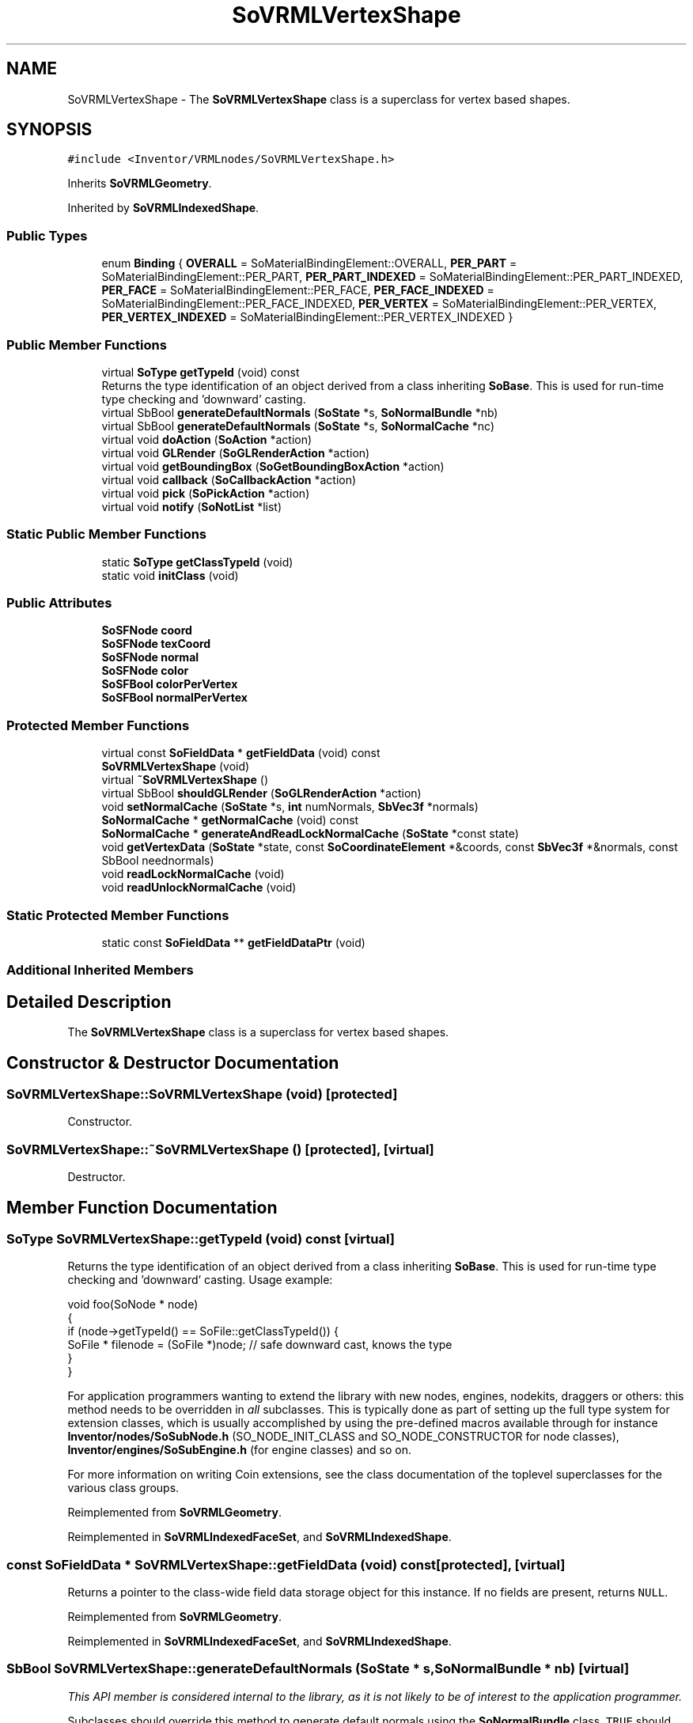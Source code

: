 .TH "SoVRMLVertexShape" 3 "Sun May 28 2017" "Version 4.0.0a" "Coin" \" -*- nroff -*-
.ad l
.nh
.SH NAME
SoVRMLVertexShape \- The \fBSoVRMLVertexShape\fP class is a superclass for vertex based shapes\&.  

.SH SYNOPSIS
.br
.PP
.PP
\fC#include <Inventor/VRMLnodes/SoVRMLVertexShape\&.h>\fP
.PP
Inherits \fBSoVRMLGeometry\fP\&.
.PP
Inherited by \fBSoVRMLIndexedShape\fP\&.
.SS "Public Types"

.in +1c
.ti -1c
.RI "enum \fBBinding\fP { \fBOVERALL\fP = SoMaterialBindingElement::OVERALL, \fBPER_PART\fP = SoMaterialBindingElement::PER_PART, \fBPER_PART_INDEXED\fP = SoMaterialBindingElement::PER_PART_INDEXED, \fBPER_FACE\fP = SoMaterialBindingElement::PER_FACE, \fBPER_FACE_INDEXED\fP = SoMaterialBindingElement::PER_FACE_INDEXED, \fBPER_VERTEX\fP = SoMaterialBindingElement::PER_VERTEX, \fBPER_VERTEX_INDEXED\fP = SoMaterialBindingElement::PER_VERTEX_INDEXED }"
.br
.in -1c
.SS "Public Member Functions"

.in +1c
.ti -1c
.RI "virtual \fBSoType\fP \fBgetTypeId\fP (void) const"
.br
.RI "Returns the type identification of an object derived from a class inheriting \fBSoBase\fP\&. This is used for run-time type checking and 'downward' casting\&. "
.ti -1c
.RI "virtual SbBool \fBgenerateDefaultNormals\fP (\fBSoState\fP *s, \fBSoNormalBundle\fP *nb)"
.br
.ti -1c
.RI "virtual SbBool \fBgenerateDefaultNormals\fP (\fBSoState\fP *s, \fBSoNormalCache\fP *nc)"
.br
.ti -1c
.RI "virtual void \fBdoAction\fP (\fBSoAction\fP *action)"
.br
.ti -1c
.RI "virtual void \fBGLRender\fP (\fBSoGLRenderAction\fP *action)"
.br
.ti -1c
.RI "virtual void \fBgetBoundingBox\fP (\fBSoGetBoundingBoxAction\fP *action)"
.br
.ti -1c
.RI "virtual void \fBcallback\fP (\fBSoCallbackAction\fP *action)"
.br
.ti -1c
.RI "virtual void \fBpick\fP (\fBSoPickAction\fP *action)"
.br
.ti -1c
.RI "virtual void \fBnotify\fP (\fBSoNotList\fP *list)"
.br
.in -1c
.SS "Static Public Member Functions"

.in +1c
.ti -1c
.RI "static \fBSoType\fP \fBgetClassTypeId\fP (void)"
.br
.ti -1c
.RI "static void \fBinitClass\fP (void)"
.br
.in -1c
.SS "Public Attributes"

.in +1c
.ti -1c
.RI "\fBSoSFNode\fP \fBcoord\fP"
.br
.ti -1c
.RI "\fBSoSFNode\fP \fBtexCoord\fP"
.br
.ti -1c
.RI "\fBSoSFNode\fP \fBnormal\fP"
.br
.ti -1c
.RI "\fBSoSFNode\fP \fBcolor\fP"
.br
.ti -1c
.RI "\fBSoSFBool\fP \fBcolorPerVertex\fP"
.br
.ti -1c
.RI "\fBSoSFBool\fP \fBnormalPerVertex\fP"
.br
.in -1c
.SS "Protected Member Functions"

.in +1c
.ti -1c
.RI "virtual const \fBSoFieldData\fP * \fBgetFieldData\fP (void) const"
.br
.ti -1c
.RI "\fBSoVRMLVertexShape\fP (void)"
.br
.ti -1c
.RI "virtual \fB~SoVRMLVertexShape\fP ()"
.br
.ti -1c
.RI "virtual SbBool \fBshouldGLRender\fP (\fBSoGLRenderAction\fP *action)"
.br
.ti -1c
.RI "void \fBsetNormalCache\fP (\fBSoState\fP *s, \fBint\fP numNormals, \fBSbVec3f\fP *normals)"
.br
.ti -1c
.RI "\fBSoNormalCache\fP * \fBgetNormalCache\fP (void) const"
.br
.ti -1c
.RI "\fBSoNormalCache\fP * \fBgenerateAndReadLockNormalCache\fP (\fBSoState\fP *const state)"
.br
.ti -1c
.RI "void \fBgetVertexData\fP (\fBSoState\fP *state, const \fBSoCoordinateElement\fP *&coords, const \fBSbVec3f\fP *&normals, const SbBool neednormals)"
.br
.ti -1c
.RI "void \fBreadLockNormalCache\fP (void)"
.br
.ti -1c
.RI "void \fBreadUnlockNormalCache\fP (void)"
.br
.in -1c
.SS "Static Protected Member Functions"

.in +1c
.ti -1c
.RI "static const \fBSoFieldData\fP ** \fBgetFieldDataPtr\fP (void)"
.br
.in -1c
.SS "Additional Inherited Members"
.SH "Detailed Description"
.PP 
The \fBSoVRMLVertexShape\fP class is a superclass for vertex based shapes\&. 
.SH "Constructor & Destructor Documentation"
.PP 
.SS "SoVRMLVertexShape::SoVRMLVertexShape (void)\fC [protected]\fP"
Constructor\&. 
.SS "SoVRMLVertexShape::~SoVRMLVertexShape ()\fC [protected]\fP, \fC [virtual]\fP"
Destructor\&. 
.SH "Member Function Documentation"
.PP 
.SS "\fBSoType\fP SoVRMLVertexShape::getTypeId (void) const\fC [virtual]\fP"

.PP
Returns the type identification of an object derived from a class inheriting \fBSoBase\fP\&. This is used for run-time type checking and 'downward' casting\&. Usage example:
.PP
.PP
.nf
void foo(SoNode * node)
{
  if (node->getTypeId() == SoFile::getClassTypeId()) {
    SoFile * filenode = (SoFile *)node;  // safe downward cast, knows the type
  }
}
.fi
.PP
.PP
For application programmers wanting to extend the library with new nodes, engines, nodekits, draggers or others: this method needs to be overridden in \fIall\fP subclasses\&. This is typically done as part of setting up the full type system for extension classes, which is usually accomplished by using the pre-defined macros available through for instance \fBInventor/nodes/SoSubNode\&.h\fP (SO_NODE_INIT_CLASS and SO_NODE_CONSTRUCTOR for node classes), \fBInventor/engines/SoSubEngine\&.h\fP (for engine classes) and so on\&.
.PP
For more information on writing Coin extensions, see the class documentation of the toplevel superclasses for the various class groups\&. 
.PP
Reimplemented from \fBSoVRMLGeometry\fP\&.
.PP
Reimplemented in \fBSoVRMLIndexedFaceSet\fP, and \fBSoVRMLIndexedShape\fP\&.
.SS "const \fBSoFieldData\fP * SoVRMLVertexShape::getFieldData (void) const\fC [protected]\fP, \fC [virtual]\fP"
Returns a pointer to the class-wide field data storage object for this instance\&. If no fields are present, returns \fCNULL\fP\&. 
.PP
Reimplemented from \fBSoVRMLGeometry\fP\&.
.PP
Reimplemented in \fBSoVRMLIndexedFaceSet\fP, and \fBSoVRMLIndexedShape\fP\&.
.SS "SbBool SoVRMLVertexShape::generateDefaultNormals (\fBSoState\fP * s, \fBSoNormalBundle\fP * nb)\fC [virtual]\fP"
\fIThis API member is considered internal to the library, as it is not likely to be of interest to the application programmer\&.\fP
.PP
Subclasses should override this method to generate default normals using the \fBSoNormalBundle\fP class\&. \fCTRUE\fP should be returned if normals were generated, \fCFALSE\fP otherwise\&.
.PP
Default method returns \fCFALSE\fP\&.
.PP
This function is an extension for Coin, and it is not available in the original SGI Open Inventor v2\&.1 API\&. 
.PP
Reimplemented in \fBSoVRMLIndexedFaceSet\fP\&.
.SS "SbBool SoVRMLVertexShape::generateDefaultNormals (\fBSoState\fP * s, \fBSoNormalCache\fP * nc)\fC [virtual]\fP"
\fIThis API member is considered internal to the library, as it is not likely to be of interest to the application programmer\&.\fP
.PP
Subclasses should override this method to generate default normals using the \fBSoNormalCache\fP class\&. This is more effective than using \fBSoNormalGenerator\fP\&. Return \fCTRUE\fP if normals were generated, \fCFALSE\fP otherwise\&.
.PP
Default method just returns \fCFALSE\fP\&.
.PP
This function is an extension for Coin, and it is not available in the original SGI Open Inventor v2\&.1 API\&. 
.PP
Reimplemented in \fBSoVRMLIndexedFaceSet\fP\&.
.SS "void SoVRMLVertexShape::doAction (\fBSoAction\fP * action)\fC [virtual]\fP"
This function performs the typical operation of a node for any action\&. 
.PP
Reimplemented from \fBSoNode\fP\&.
.SS "void SoVRMLVertexShape::GLRender (\fBSoGLRenderAction\fP * action)\fC [virtual]\fP"
Action method for the \fBSoGLRenderAction\fP\&.
.PP
This is called during rendering traversals\&. Nodes influencing the rendering state in any way or who wants to throw geometry primitives at OpenGL overrides this method\&. 
.PP
Reimplemented from \fBSoShape\fP\&.
.PP
Reimplemented in \fBSoVRMLIndexedFaceSet\fP\&.
.SS "void SoVRMLVertexShape::getBoundingBox (\fBSoGetBoundingBoxAction\fP * action)\fC [virtual]\fP"
Action method for the \fBSoGetBoundingBoxAction\fP\&.
.PP
Calculates bounding box and center coordinates for node and modifies the values of the \fIaction\fP to encompass the bounding box for this node and to shift the center point for the scene more towards the one for this node\&.
.PP
Nodes influencing how geometry nodes calculates their bounding box also overrides this method to change the relevant state variables\&. 
.PP
Reimplemented from \fBSoShape\fP\&.
.SS "void SoVRMLVertexShape::callback (\fBSoCallbackAction\fP * action)\fC [virtual]\fP"
Action method for \fBSoCallbackAction\fP\&.
.PP
Simply updates the state according to how the node behaves for the render action, so the application programmer can use the \fBSoCallbackAction\fP for extracting information about the scene graph\&. 
.PP
Reimplemented from \fBSoShape\fP\&.
.SS "void SoVRMLVertexShape::pick (\fBSoPickAction\fP * action)\fC [virtual]\fP"
Action method for \fBSoPickAction\fP\&.
.PP
Does common processing for \fBSoPickAction\fP \fIaction\fP instances\&. 
.PP
Reimplemented from \fBSoNode\fP\&.
.SS "void SoVRMLVertexShape::notify (\fBSoNotList\fP * l)\fC [virtual]\fP"
Notifies all auditors for this instance when changes are made\&. 
.PP
Reimplemented from \fBSoVRMLGeometry\fP\&.
.PP
Reimplemented in \fBSoVRMLIndexedShape\fP\&.
.SS "SbBool SoVRMLVertexShape::shouldGLRender (\fBSoGLRenderAction\fP * action)\fC [protected]\fP, \fC [virtual]\fP"
\fIThis API member is considered internal to the library, as it is not likely to be of interest to the application programmer\&.\fP 
.PP
Reimplemented from \fBSoVRMLGeometry\fP\&.
.SS "\fBSoNormalCache\fP * SoVRMLVertexShape::generateAndReadLockNormalCache (\fBSoState\fP *const state)\fC [protected]\fP"
Convenience method that can be used by subclasses to return or create a normal cache\&. If the current cache is not valid, it takes care of unrefing the old cache and pushing and popping the state to create element dependencies when creating the new cache\&.
.PP
When returning from this method, the normal cache will be read locked, and the caller should call \fBreadUnlockNormalCache()\fP when the normals in the cache is no longer needed\&.
.PP
This function is an extension for Coin, and it is not available in the original SGI Open Inventor v2\&.1 API\&.
.PP
\fBSince:\fP
.RS 4
Coin 2\&.0 
.RE
.PP

.SS "void SoVRMLVertexShape::getVertexData (\fBSoState\fP * state, const \fBSoCoordinateElement\fP *& coords, const \fBSbVec3f\fP *& normals, const SbBool neednormals)\fC [protected]\fP"
Convenience method that returns the current coordinate and normal element\&. This method is not part of the OIV API\&. 
.SS "void SoVRMLVertexShape::readLockNormalCache (void)\fC [protected]\fP"
Read lock the normal cache\&. This method should be called before fetching the normal cache (using getNormalCache())\&. When the cached normals are no longer needed, \fBreadUnlockNormalCache()\fP must be called\&.
.PP
It is also possible to use \fBgenerateAndReadLockNormalCache()\fP\&.
.PP
This function is an extension for Coin, and it is not available in the original SGI Open Inventor v2\&.1 API\&.
.PP
\fBSee also:\fP
.RS 4
\fBreadUnlockNormalCache()\fP 
.RE
.PP
\fBSince:\fP
.RS 4
Coin 2\&.0 
.RE
.PP

.SS "void SoVRMLVertexShape::readUnlockNormalCache (void)\fC [protected]\fP"
Read unlock the normal cache\&. Should be called when the read-locked cached normals are no longer needed\&.
.PP
This function is an extension for Coin, and it is not available in the original SGI Open Inventor v2\&.1 API\&.
.PP
\fBSee also:\fP
.RS 4
\fBreadLockNormalCache()\fP 
.RE
.PP
\fBSince:\fP
.RS 4
Coin 2\&.0 
.RE
.PP

.SH "Member Data Documentation"
.PP 
.SS "\fBSoSFNode\fP SoVRMLVertexShape::coord"
Should contain an \fBSoVRMLCoordinate\fP node\&. 
.SS "\fBSoSFNode\fP SoVRMLVertexShape::texCoord"
Can contain an \fBSoVRMLTextureCoordinate\fP node\&. 
.SS "\fBSoSFNode\fP SoVRMLVertexShape::normal"
Can contain an \fBSoVRMLNormal\fP node\&. 
.SS "\fBSoSFNode\fP SoVRMLVertexShape::color"
Can contain an \fBSoVRMLColor\fP node\&. 
.SS "\fBSoSFBool\fP SoVRMLVertexShape::colorPerVertex"
When TRUE, colors are applied per vertex\&. Default value is TRUE\&. 
.SS "\fBSoSFBool\fP SoVRMLVertexShape::normalPerVertex"
When TRUE, normals are applied per vertex\&. Default value is TRUE\&. 

.SH "Author"
.PP 
Generated automatically by Doxygen for Coin from the source code\&.
